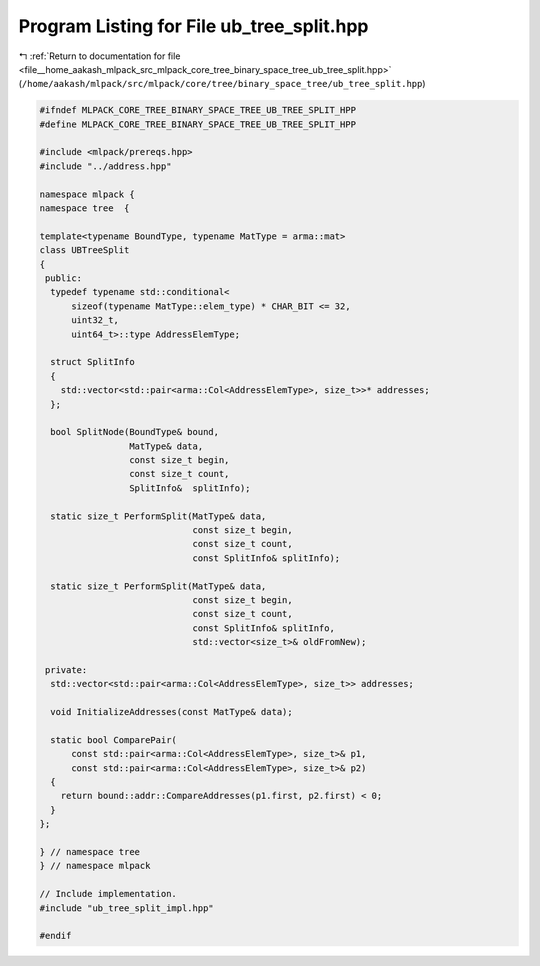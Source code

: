 
.. _program_listing_file__home_aakash_mlpack_src_mlpack_core_tree_binary_space_tree_ub_tree_split.hpp:

Program Listing for File ub_tree_split.hpp
==========================================

|exhale_lsh| :ref:`Return to documentation for file <file__home_aakash_mlpack_src_mlpack_core_tree_binary_space_tree_ub_tree_split.hpp>` (``/home/aakash/mlpack/src/mlpack/core/tree/binary_space_tree/ub_tree_split.hpp``)

.. |exhale_lsh| unicode:: U+021B0 .. UPWARDS ARROW WITH TIP LEFTWARDS

.. code-block:: cpp

   
   #ifndef MLPACK_CORE_TREE_BINARY_SPACE_TREE_UB_TREE_SPLIT_HPP
   #define MLPACK_CORE_TREE_BINARY_SPACE_TREE_UB_TREE_SPLIT_HPP
   
   #include <mlpack/prereqs.hpp>
   #include "../address.hpp"
   
   namespace mlpack {
   namespace tree  {
   
   template<typename BoundType, typename MatType = arma::mat>
   class UBTreeSplit
   {
    public:
     typedef typename std::conditional<
         sizeof(typename MatType::elem_type) * CHAR_BIT <= 32,
         uint32_t,
         uint64_t>::type AddressElemType;
   
     struct SplitInfo
     {
       std::vector<std::pair<arma::Col<AddressElemType>, size_t>>* addresses;
     };
   
     bool SplitNode(BoundType& bound,
                    MatType& data,
                    const size_t begin,
                    const size_t count,
                    SplitInfo&  splitInfo);
   
     static size_t PerformSplit(MatType& data,
                                const size_t begin,
                                const size_t count,
                                const SplitInfo& splitInfo);
   
     static size_t PerformSplit(MatType& data,
                                const size_t begin,
                                const size_t count,
                                const SplitInfo& splitInfo,
                                std::vector<size_t>& oldFromNew);
   
    private:
     std::vector<std::pair<arma::Col<AddressElemType>, size_t>> addresses;
   
     void InitializeAddresses(const MatType& data);
   
     static bool ComparePair(
         const std::pair<arma::Col<AddressElemType>, size_t>& p1,
         const std::pair<arma::Col<AddressElemType>, size_t>& p2)
     {
       return bound::addr::CompareAddresses(p1.first, p2.first) < 0;
     }
   };
   
   } // namespace tree
   } // namespace mlpack
   
   // Include implementation.
   #include "ub_tree_split_impl.hpp"
   
   #endif
